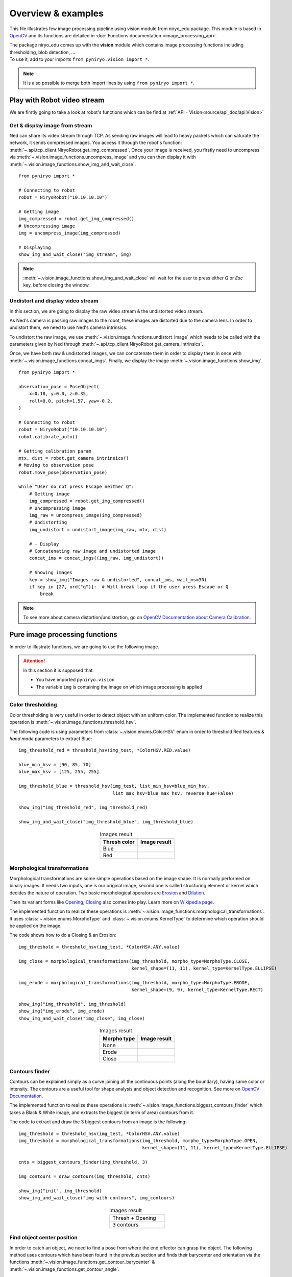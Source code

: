 Overview & examples
=====================================

This file illustrates few image processing pipeline using vision module from
niryo_edu package. This module is based in `OpenCV <https://opencv.org/>`_ and
its functions are detailed in :doc:`Functions documentation <image_processing_api>`.

| The package niryo_edu comes up with the **vision** module which contains
 image processing functions including thresholding, blob detection, ...
| To use it, add to your imports ``from pyniryo.vision import *``.

.. note::
    It is also possible to merge both import lines by using ``from pyniryo import *``.

Play with Robot video stream
-------------------------------------

We are firstly going to take a look at robot's functions which
can be find at :ref:`API - Vision<source/api_doc/api:Vision>`

Get & display image from stream
^^^^^^^^^^^^^^^^^^^^^^^^^^^^^^^^^^^^
Ned can share its video stream through TCP. As sending raw images will
lead to heavy packets which can saturate the network, it sends compressed images.
You access it through the robot's function:
:meth:`~.api.tcp_client.NiryoRobot.get_img_compressed`.
Once your image is received, you firstly need to uncompress via
:meth:`~.vision.image_functions.uncompress_image` and you can then display
it with :meth:`~.vision.image_functions.show_img_and_wait_close`. ::

    from pyniryo import *

    # Connecting to robot
    robot = NiryoRobot("10.10.10.10")

    # Getting image
    img_compressed = robot.get_img_compressed()
    # Uncompressing image
    img = uncompress_image(img_compressed)

    # Displaying
    show_img_and_wait_close("img_stream", img)

.. note::
    :meth:`~.vision.image_functions.show_img_and_wait_close` will wait for the user
    to press either *Q* or *Esc* key, before closing the window.

Undistort and display video stream
^^^^^^^^^^^^^^^^^^^^^^^^^^^^^^^^^^^^^^^^^^^^^^
In this section, we are going to display the raw video stream & the
undistorted video stream.

As Ned's camera is passing raw images to the robot, these
images are distorted due to the camera lens. In order to undistort them,
we need to use Ned's camera intrinsics.

To undistort the raw image, we use :meth:`~.vision.image_functions.undistort_image`
which needs to be called with the parameters given by Ned through
:meth:`~.api.tcp_client.NiryoRobot.get_camera_intrinsics`.

Once, we have both raw & undistorted images, we can concatenate them in order
to display them in once with :meth:`~.vision.image_functions.concat_imgs`.
Finally, we display the image :meth:`~.vision.image_functions.show_img`. ::

    from pyniryo import *

    observation_pose = PoseObject(
        x=0.18, y=0.0, z=0.35,
        roll=0.0, pitch=1.57, yaw=-0.2,
    )

    # Connecting to robot
    robot = NiryoRobot("10.10.10.10")
    robot.calibrate_auto()

    # Getting calibration param
    mtx, dist = robot.get_camera_intrinsics()
    # Moving to observation pose
    robot.move_pose(observation_pose)

    while "User do not press Escape neither Q":
        # Getting image
        img_compressed = robot.get_img_compressed()
        # Uncompressing image
        img_raw = uncompress_image(img_compressed)
        # Undistorting
        img_undistort = undistort_image(img_raw, mtx, dist)

        # - Display
        # Concatenating raw image and undistorted image
        concat_ims = concat_imgs((img_raw, img_undistort))

        # Showing images
        key = show_img("Images raw & undistorted", concat_ims, wait_ms=30)
        if key in [27, ord("q")]:  # Will break loop if the user press Escape or Q
            break

.. note:: To see more about camera distortion/undistortion,
    go on `OpenCV Documentation about Camera Calibration <https://docs.opencv.org/2.4/modules/calib3d/doc/camera_calibration_and_3d_reconstruction.html>`_.

Pure image processing functions
-------------------------------------


In order to illustrate functions, we are going to use the following image.

.. figure:: images/img_illustration.jpg
   :alt: Image illustration
   :width: 600px
   :align: center


.. attention::
    In this section it is supposed that:

    * You have imported ``pyniryo.vision``
    * The variable ``img`` is containing the image on which image processing is applied



Color thresholding
^^^^^^^^^^^^^^^^^^^^^^^^^

Color thresholding is very useful in order to detect object with an uniform color.
The implemented function to realize this operation is
:meth:`~.vision.image_functions.threshold_hsv`.


The following code is using parameters from :class:`~.vision.enums.ColorHSV` enum
in order to threshold Red features & *hand made* parameters to extract Blue: ::

    img_threshold_red = threshold_hsv(img_test, *ColorHSV.RED.value)

    blue_min_hsv = [90, 85, 70]
    blue_max_hsv = [125, 255, 255]

    img_threshold_blue = threshold_hsv(img_test, list_min_hsv=blue_min_hsv,
                                       list_max_hsv=blue_max_hsv, reverse_hue=False)

    show_img("img_threshold_red", img_threshold_red)

    show_img_and_wait_close("img_threshold_blue", img_threshold_blue)


.. list-table:: Images result
   :header-rows: 1
   :widths: auto
   :align: center

   *  -  Thresh color
      -  Image result
   *  -  Blue
      -  .. image:: images/img_threshold_blue.jpg
            :alt: Image Threshold Blue
   *  -  Red
      -  .. image:: images/img_threshold_red.jpg
            :alt: Image Threshold Red

Morphological transformations
^^^^^^^^^^^^^^^^^^^^^^^^^^^^^^^^

Morphological transformations are some simple operations based on the image shape. It is normally performed on binary images. It needs two inputs, one is our original image, second one is called structuring element or kernel which decides the nature of operation.
Two basic morphological operators are
`Erosion <https://en.wikipedia.org/wiki/Mathematical_morphology#Erosion>`_
and `Dilation <https://en.wikipedia.org/wiki/Mathematical_morphology#Dilation>`_.

Then its variant forms like
`Opening <https://en.wikipedia.org/wiki/Mathematical_morphology#Opening>`_,
`Closing <https://en.wikipedia.org/wiki/Mathematical_morphology#Closing>`_
also comes into play.
Learn more on `Wikipedia page <https://en.wikipedia.org/wiki/Mathematical_morphology>`_.

The implemented function to realize these operations is
:meth:`~.vision.image_functions.morphological_transformations`.
It uses :class:`~.vision.enums.MorphoType` and :class:`~.vision.enums.KernelType`
to determine which operation should be applied on the image.

The code shows how to do a Closing & an Erosion: ::

    img_threshold = threshold_hsv(img_test, *ColorHSV.ANY.value)

    img_close = morphological_transformations(img_threshold, morpho_type=MorphoType.CLOSE,
                                              kernel_shape=(11, 11), kernel_type=KernelType.ELLIPSE)

    img_erode = morphological_transformations(img_threshold, morpho_type=MorphoType.ERODE,
                                              kernel_shape=(9, 9), kernel_type=KernelType.RECT)

    show_img("img_threshold", img_threshold)
    show_img("img_erode", img_erode)
    show_img_and_wait_close("img_close", img_close)

.. list-table:: Images result
   :header-rows: 1
   :widths: auto
   :align: center

   *  -  Morpho type
      -  Image result
   *  -  None
      -  .. image:: images/img_threshold_any.jpg
            :alt: Image Threshold Any
   *  -  Erode
      -  .. image:: images/img_threshold_erode.jpg
            :alt: Image Erode
   *  -  Close
      -  .. image:: images/img_threshold_close.jpg
            :alt: Image Close


Contours finder
^^^^^^^^^^^^^^^^^^^^^^^^^^^^^^^^^^^^^^^^^
Contours can be explained simply as a curve joining all the continuous
points (along the boundary), having same color or intensity.
The contours are a useful tool for shape analysis and
object detection and recognition. See more on
`OpenCV Documentation <https://docs.opencv.org/3.4/d3/d05/tutorial_py_table_of_contents_contours.html>`_.

The implemented function to realize these operations is
:meth:`~.vision.image_functions.biggest_contours_finder` which takes a
Black & White image, and extracts the biggest (in term of area) contours from it.

The code to extract and draw the 3 biggest contours from an image is
the following: ::

    img_threshold = threshold_hsv(img_test, *ColorHSV.ANY.value)
    img_threshold = morphological_transformations(img_threshold, morpho_type=MorphoType.OPEN,
                                                  kernel_shape=(11, 11), kernel_type=KernelType.ELLIPSE)

    cnts = biggest_contours_finder(img_threshold, 3)

    img_contours = draw_contours(img_threshold, cnts)

    show_img("init", img_threshold)
    show_img_and_wait_close("img with contours", img_contours)

.. list-table:: Images result
   :widths: auto
   :align: center

   *  -  Thresh + Opening
      -  .. image:: images/img_threshold_any_open.jpg
            :alt: Image Threshold Any & Open
   *  -  3 contours
      -  .. image:: images/img_threshold_any_open_3_cnt.jpg
            :alt: 3 contours

Find object center position
^^^^^^^^^^^^^^^^^^^^^^^^^^^^^^^^^^^^^^^^^
In order to catch an object, we need to find a pose from where the
end effector can grasp the object. The following method 
uses contours which have been found in the previous section and finds their
barycenter and orientation via the functions
:meth:`~.vision.image_functions.get_contour_barycenter` &
:meth:`~.vision.image_functions.get_contour_angle`. ::


    img_threshold = threshold_hsv(img_test, *ColorHSV.ANY.value)
    img_threshold = morphological_transformations(img_threshold, morpho_type=MorphoType.OPEN,
                                                  kernel_shape=(11, 11), kernel_type=KernelType.ELLIPSE)

    cnt = biggest_contour_finder(img_threshold)

    cnt_barycenter = get_contour_barycenter(cnt)
    cx, cy = cnt_barycenter
    cnt_angle = get_contour_angle(cnt)

    img_debug = draw_contours(img_threshold, [cnt])
    img_debug = draw_barycenter(img_debug, cx, cy)
    img_debug = draw_angle(img_debug, cx, cy, cnt_angle)
    show_img("Image with contours, barycenter and angle", img_debug, wait_ms=30)



.. list-table:: Images result
   :widths: auto
   :align: center

   *  -  Thresh + Opening
      -  .. image:: images/img_threshold_any_open.jpg
            :alt: Image Threshold Any & Open
   *  -  Barycenter + Angle
      -  .. image:: images/cnt_with_angle.jpg
            :alt: Barycenter + Angle

.. note::
    The drawn vector is normal to the contour's length because we want Ned
    to catch the object by the width rather than the length. Indeed, it leads to
    least cases where the gripper cannot open enough.

Markers extraction
^^^^^^^^^^^^^^^^^^^^^^
As image processing happens in a workspace, it is important to extract
the workspace beforehand! To do so, you can use the function
:meth:`~.vision.image_functions.extract_img_workspace`. ::

    status, im_work = extract_img_workspace(img, workspace_ratio=1.0)
    show_img("init", img_test)
    show_img_and_wait_close("img_workspace", img_workspace)

.. list-table:: Images result
   :widths: auto
   :align: center

   *  -  Original
      -  .. image:: images/img_illustration.jpg
            :alt: Original Image
   *  -  Extracted
      -  .. image:: images/workspace_extracted.jpg
            :alt: Extracted Image
            :height: 300px

Debug mode
^^^^^^^^^^^^^
If Ned's functions are failing, you can use Debug functions which are
:meth:`~.vision.image_functions.debug_threshold_color` &
:meth:`~.vision.image_functions.debug_markers` in order to display what
the robot sees.

You can use the functions as follow: ::

    debug_color = debug_threshold_color(img_test, ColorHSV.RED)
    _status, debug_markers_im = debug_markers(img_test, workspace_ratio=1.0)

    show_img("init", img_test)
    show_img("debug_color", debug_color)
    show_img_and_wait_close("debug_markers", debug_markers_im)


.. list-table:: Images result
   :widths: auto
   :align: center

   *  -  Original
      -  .. image:: images/img_illustration.jpg
            :alt: Original Image
   *  -  Debug red
      -  .. image:: images/debug_red.jpg
            :alt: Debug Red Image
            :height: 300px
   *  -  Debug Markers
      -  .. image:: images/debug_markers.jpg
            :alt: Debug Markers Image
            :height: 300px



Do your own image processing!
--------------------------------------

Now that you are a master in image processing, let's look at
full examples.

Display video stream with extracted workspace
^^^^^^^^^^^^^^^^^^^^^^^^^^^^^^^^^^^^^^^^^^^^^^^^^^^
In the current state, the following code will display the video stream
and the extracted workspace image. You can add your own image processing functions
maybe to apply additional process. ::

    from pyniryo import *

    # Connecting to robot
    robot = NiryoRobot("10.10.10.10")
    robot.calibrate_auto()

    # Getting calibration param
    mtx, dist = robot.get_camera_intrinsics()
    # Moving to observation pose
    robot.move_pose(*observation_pose.to_list())

    while "User do not press Escape neither Q":
        # Getting image
        img_compressed = robot.get_img_compressed()
        # Uncompressing image
        img_raw = uncompress_image(img_compressed)
        # Undistorting
        img_undistort = undistort_image(img_raw, mtx, dist)
        # Trying to find markers
        workspace_found, res_img_markers = debug_markers(img_undistort)
        # Trying to extract workspace if possible
        if workspace_found:
            img_workspace = extract_img_workspace(img_undistort, workspace_ratio=1.0)
        else:
            img_workspace = None

        # --- --------- --- #
        # --- YOUR CODE --- #
        # --- --------- --- #

        # - Display
        # Concatenating raw image and undistorted image
        concat_ims = concat_imgs((img_raw, img_undistort))
        # Concatenating extracted workspace with markers annotation
        if img_workspace is not None:
            resized_img_workspace = resize_img(img_workspace, height=res_img_markers.shape[0])
            res_img_markers = concat_imgs((res_img_markers, resized_img_workspace))
        # Showing images
        show_img("Images raw & undistorted", concat_ims)
        key = show_img("Markers", res_img_markers, wait_ms=30)
        if key in [27, ord("q")]:  # Will break loop if the user press Escape or Q
            break


Vision pick via your image processing pipeline
^^^^^^^^^^^^^^^^^^^^^^^^^^^^^^^^^^^^^^^^^^^^^^^^^^^

You may want to send coordinate to Ned in order to pick
the object of your choice! To do that, use the function
:meth:`~.api.tcp_client.NiryoRobot.get_target_pose_from_rel` which
converts a relative pose in the workspace into a pose in the robot's world! ::

    from pyniryo import *

    # -- MUST Change these variables
    simulation_mode = True
    if simulation_mode:
        robot_ip_address, workspace_name = "127.0.0.1", "gazebo_1"
    else:
        robot_ip_address, workspace_name = "10.10.10.10", "workspace_1"

    # -- Can Change these variables
    grid_dimension = (3, 3)  # conditioning grid dimension
    vision_process_on_robot = False  # boolean to indicate if the image processing append on the Robot
    display_stream = True  # Only used if vision on computer

    # -- Should Change these variables
    # The pose from where the image processing happens
    observation_pose = PoseObject(
        x=0.17, y=0., z=0.35,
        roll=0.0, pitch=1.57, yaw=0.0,
    )

    # Center of the conditioning area
    center_conditioning_pose = PoseObject(
        x=0.0, y=-0.25, z=0.12,
        roll=-0., pitch=1.57, yaw=-1.57
    )


    # -- MAIN PROGRAM

    def process(niryo_robot):
        """

        :type niryo_robot: NiryoRobot
        :rtype: None
        """
        # Initializing variables
        obj_pose = None
        try_without_success = 0
        count = 0
        if not vision_process_on_robot:
            mtx, dist = niryo_robot.get_camera_intrinsics()
        else:
            mtx = dist = None
        # Loop
        while try_without_success < 5:
            # Moving to observation pose
            niryo_robot.move_pose(observation_pose)

            if vision_process_on_robot:
                ret = niryo_robot.get_target_pose_from_cam(workspace_name,
                                                           height_offset=0.0,
                                                           shape=ObjectShape.ANY,
                                                           color=ObjectColor.ANY)
                obj_found, obj_pose, shape, color = ret

            else:  # Home made image processing
                img_compressed = niryo_robot.get_img_compressed()
                img = uncompress_image(img_compressed)
                img = undistort_image(img, mtx, dist)
                # extracting working area
                im_work = extract_img_workspace(img, workspace_ratio=1.0)
                if im_work is None:
                    print("Unable to find markers")
                    try_without_success += 1
                    if display_stream:
                        cv2.imshow("Last image saw", img)
                        cv2.waitKey(25)
                    continue

                # Applying Threshold on ObjectColor
                color_hsv_setting = ColorHSV.ANY.value
                img_thresh = threshold_hsv(im_work, *color_hsv_setting)

                if display_stream:
                    show_img("Last image saw", img, wait_ms=100)
                    show_img("Image thresh", img_thresh, wait_ms=100)
                # Getting biggest contour/blob from threshold image
                contour = biggest_contour_finder(img_thresh)
                if contour is None or len(contour) == 0:
                    print("No blob found")
                    obj_found = False
                else:
                    img_thresh_rgb_w_contour = draw_contours(img_thresh, [contour])

                    # Getting contour/blob center and angle
                    cx, cy = get_contour_barycenter(contour)
                    img_thresh_rgb_w_contour = draw_barycenter(img_thresh_rgb_w_contour, cx, cy)
                    cx_rel, cy_rel = relative_pos_from_pixels(im_work, cx, cy)

                    angle = get_contour_angle(contour)
                    img_thresh_rgb_w_contour = draw_angle(img_thresh_rgb_w_contour, cx, cy, angle)

                    show_img("Image thresh", img_thresh_rgb_w_contour, wait_ms=30)

                    # Getting object world pose from relative pose
                    obj_pose = niryo_robot.get_target_pose_from_rel(workspace_name,
                                                                    height_offset=0.0,
                                                                    x_rel=cx_rel, y_rel=cy_rel,
                                                                    yaw_rel=angle)
                    obj_found = True
            if not obj_found:
                try_without_success += 1
                continue
            # Everything is good, so we going to object
            niryo_robot.pick_from_pose(obj_pose)

            # Computing new place pose
            offset_x = count % grid_dimension[0] - grid_dimension[0] // 2
            offset_y = (count // grid_dimension[1]) % 3 - grid_dimension[1] // 2
            offset_z = count // (grid_dimension[0] * grid_dimension[1])
            place_pose = center_conditioning_pose.copy_with_offsets(0.05 * offset_x, 0.05 * offset_y, 0.025 * offset_z)

            # Placing
            niryo_robot.place_from_pose(place_pose)

            try_without_success = 0
            count += 1


    if __name__ == '__main__':
        # Connect to robot
        robot = NiryoRobot(robot_ip_address)
        # Changing tool
        robot.update_tool()
        # Calibrate robot if robot needs calibration
        robot.calibrate_auto()
        # Launching main process
        process(robot)
        # Ending
        robot.go_to_sleep()
        # Releasing connection
        robot.close_connection()
